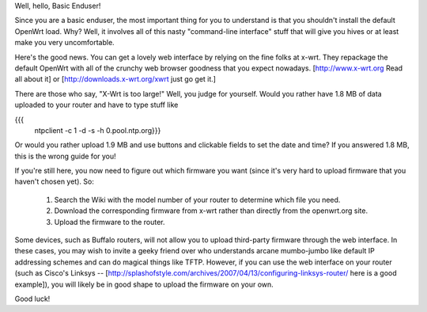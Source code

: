 Well, hello, Basic Enduser!

Since you are a basic enduser, the most important thing for you to understand is that you shouldn't install the default OpenWrt load. Why? Well, it involves all of this nasty "command-line interface" stuff that will give you hives or at least make you very uncomfortable.

Here's the good news. You can get a lovely web interface by relying on the fine folks at x-wrt. They repackage the default OpenWrt with all of the crunchy web browser goodness that you expect nowadays.  [http://www.x-wrt.org Read all about it] or [http://downloads.x-wrt.org/xwrt just go get it.]

There are those who say, "X-Wrt is too large!"  Well, you judge for yourself.  Would you rather have 1.8 MB of data uploaded to your router and have to type stuff like

{{{
        ntpclient -c 1 -d -s -h 0.pool.ntp.org}}}
Or would you rather upload 1.9 MB and use buttons and clickable fields to set the date and time? If you answered 1.8 MB, this is the wrong guide for you!

If you're still here, you now need to figure out which firmware you want (since it's very hard to upload firmware that you haven't chosen yet). So:

 1. Search the Wiki with the model number of your router to determine which file you need.

 2. Download the corresponding firmware from x-wrt rather than directly from the openwrt.org site.

 3. Upload the firmware to the router.

Some devices, such as Buffalo routers, will not allow you to upload third-party firmware through the web interface. In these cases, you may wish to invite a geeky friend over who understands arcane mumbo-jumbo like default IP addressing schemes and can do magical things like TFTP. However, if you can use the web interface on your router (such as Cisco's Linksys -- [http://splashofstyle.com/archives/2007/04/13/configuring-linksys-router/ here is a good example]), you will likely be in good shape to upload the firmware on your own.

Good luck!
